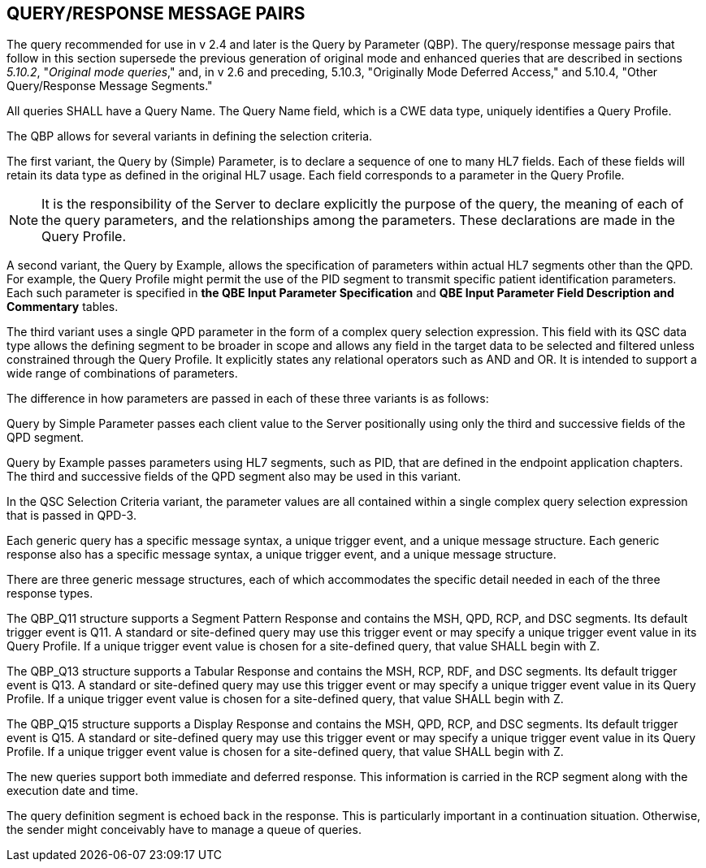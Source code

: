 == QUERY/RESPONSE MESSAGE PAIRS
[v291_section="5.4"]

The query recommended for use in v 2.4 and later is the Query by Parameter (QBP). The query/response message pairs that follow in this section supersede the previous generation of original mode and enhanced queries that are described in sections _5.10.2_, "_Original mode queries_," and, in v 2.6 and preceding, 5.10.3, "Originally Mode Deferred Access," and 5.10.4, "Other Query/Response Message Segments."

All queries SHALL have a Query Name. The Query Name field, which is a CWE data type, uniquely identifies a Query Profile.

The QBP allows for several variants in defining the selection criteria.

The first variant, the Query by (Simple) Parameter, is to declare a sequence of one to many HL7 fields. Each of these fields will retain its data type as defined in the original HL7 usage. Each field corresponds to a parameter in the Query Profile.

[NOTE]
It is the responsibility of the Server to declare explicitly the purpose of the query, the meaning of each of the query parameters, and the relationships among the parameters. These declarations are made in the Query Profile.

A second variant, the Query by Example, allows the specification of parameters within actual HL7 segments other than the QPD. For example, the Query Profile might permit the use of the PID segment to transmit specific patient identification parameters. Each such parameter is specified in *the QBE Input Parameter Specification* and *QBE Input Parameter Field Description and Commentary* tables.

The third variant uses a single QPD parameter in the form of a complex query selection expression. This field with its QSC data type allows the defining segment to be broader in scope and allows any field in the target data to be selected and filtered unless constrained through the Query Profile. It explicitly states any relational operators such as AND and OR. It is intended to support a wide range of combinations of parameters.

The difference in how parameters are passed in each of these three variants is as follows:

Query by Simple Parameter passes each client value to the Server positionally using only the third and successive fields of the QPD segment.

Query by Example passes parameters using HL7 segments, such as PID, that are defined in the endpoint application chapters. The third and successive fields of the QPD segment also may be used in this variant.

In the QSC Selection Criteria variant, the parameter values are all contained within a single complex query selection expression that is passed in QPD-3.

Each generic query has a specific message syntax, a unique trigger event, and a unique message structure. Each generic response also has a specific message syntax, a unique trigger event, and a unique message structure.

There are three generic message structures, each of which accommodates the specific detail needed in each of the three response types.

The QBP_Q11 structure supports a Segment Pattern Response and contains the MSH, QPD, RCP, and DSC segments. Its default trigger event is Q11. A standard or site-defined query may use this trigger event or may specify a unique trigger event value in its Query Profile. If a unique trigger event value is chosen for a site-defined query, that value SHALL begin with Z.

The QBP_Q13 structure supports a Tabular Response and contains the MSH, RCP, RDF, and DSC segments. Its default trigger event is Q13. A standard or site-defined query may use this trigger event or may specify a unique trigger event value in its Query Profile. If a unique trigger event value is chosen for a site-defined query, that value SHALL begin with Z.

The QBP_Q15 structure supports a Display Response and contains the MSH, QPD, RCP, and DSC segments. Its default trigger event is Q15. A standard or site-defined query may use this trigger event or may specify a unique trigger event value in its Query Profile. If a unique trigger event value is chosen for a site-defined query, that value SHALL begin with Z.

The new queries support both immediate and deferred response. This information is carried in the RCP segment along with the execution date and time.

The query definition segment is echoed back in the response. This is particularly important in a continuation situation. Otherwise, the sender might conceivably have to manage a queue of queries.

